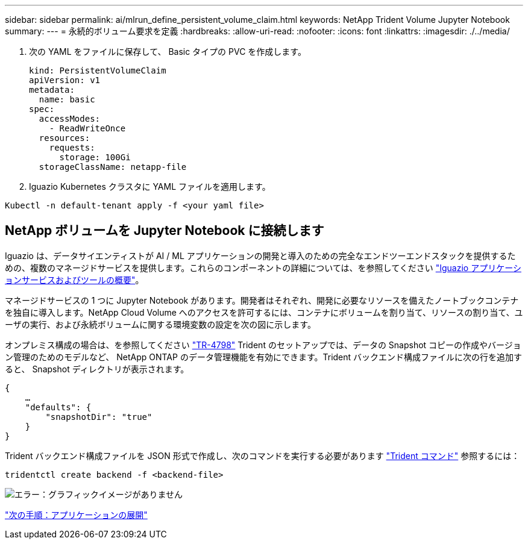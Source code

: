 ---
sidebar: sidebar 
permalink: ai/mlrun_define_persistent_volume_claim.html 
keywords: NetApp Trident Volume Jupyter Notebook 
summary:  
---
= 永続的ボリューム要求を定義
:hardbreaks:
:allow-uri-read: 
:nofooter: 
:icons: font
:linkattrs: 
:imagesdir: ./../media/


[role="lead"]
. 次の YAML をファイルに保存して、 Basic タイプの PVC を作成します。
+
....
kind: PersistentVolumeClaim
apiVersion: v1
metadata:
  name: basic
spec:
  accessModes:
    - ReadWriteOnce
  resources:
    requests:
      storage: 100Gi
  storageClassName: netapp-file
....
. Iguazio Kubernetes クラスタに YAML ファイルを適用します。


....
Kubectl -n default-tenant apply -f <your yaml file>
....


== NetApp ボリュームを Jupyter Notebook に接続します

Iguazio は、データサイエンティストが AI / ML アプリケーションの開発と導入のための完全なエンドツーエンドスタックを提供するための、複数のマネージドサービスを提供します。これらのコンポーネントの詳細については、を参照してください https://www.iguazio.com/docs/intro/latest-release/ecosystem/app-services/["Iguazio アプリケーションサービスおよびツールの概要"^]。

マネージドサービスの 1 つに Jupyter Notebook があります。開発者はそれぞれ、開発に必要なリソースを備えたノートブックコンテナを独自に導入します。NetApp Cloud Volume へのアクセスを許可するには、コンテナにボリュームを割り当て、リソースの割り当て、ユーザの実行、および永続ボリュームに関する環境変数の設定を次の図に示します。

オンプレミス構成の場合は、を参照してください https://www.netapp.com/us/media/tr-4798.pdf["TR-4798"^] Trident のセットアップでは、データの Snapshot コピーの作成やバージョン管理のためのモデルなど、 NetApp ONTAP のデータ管理機能を有効にできます。Trident バックエンド構成ファイルに次の行を追加すると、 Snapshot ディレクトリが表示されます。

....
{
    …
    "defaults": {
        "snapshotDir": "true"
    }
}
....
Trident バックエンド構成ファイルを JSON 形式で作成し、次のコマンドを実行する必要があります https://netapp-trident.readthedocs.io/en/stable-v18.07/kubernetes/operations/tasks/backends.html["Trident コマンド"^] 参照するには：

....
tridentctl create backend -f <backend-file>
....
image:mlrun_image11.png["エラー：グラフィックイメージがありません"]

link:mlrun_deploying_the_application.html["次の手順：アプリケーションの展開"]
